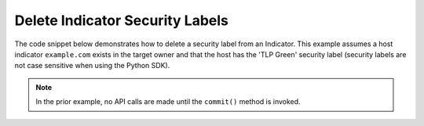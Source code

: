 Delete Indicator Security Labels
""""""""""""""""""""""""""""""""

The code snippet below demonstrates how to delete a security label from an Indicator. This example assumes a host indicator ``example.com`` exists in the target owner and that the host has the 'TLP Green' security label (security labels are not case sensitive when using the Python SDK).

.. code-block:: python
    :emphasize-lines: 25-26

    # replace the line below with the standard, TC script heading described here:
    # https://docs.threatconnect.com/en/dev/python/python_sdk.html#standard-script-heading
    ...

    tc = ThreatConnect(api_access_id, api_secret_key, api_default_org, api_base_url)

    # instantiate Indicators object
    indicators = tc.indicators()

    # set a filter to retrieve a specific host indicator: example.com
    filter1 = indicators.add_filter()
    filter1.add_indicator('example.com')

    try:
        # retrieve the Indicators
        indicators.retrieve()
    except RuntimeError as e:
        print('Error: {0}'.format(e))
        sys.exit(1)

    # iterate through the Indicators
    for indicator in indicators:
        print(indicator.indicator)

        # remove the 'TLP Green' label from the indicator
        indicator.delete_security_label('TLP Green')

        # commit the indicator with the removed security label to ThreatConnect
        indicator.commit()

.. note:: In the prior example, no API calls are made until the ``commit()`` method is invoked.
